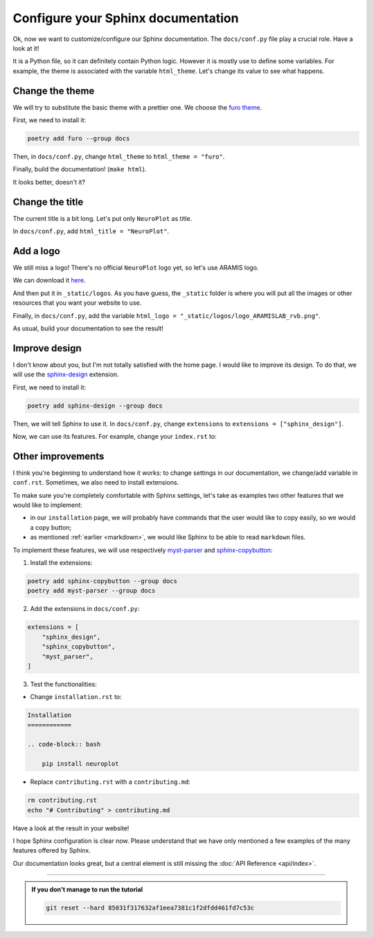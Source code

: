 Configure your Sphinx documentation
===================================

Ok, now we want to customize/configure our Sphinx documentation.
The ``docs/conf.py`` file play a crucial role. Have a look at it!

It is a Python file, so it can definitely contain Python logic. However
it is mostly use to define some variables. For example, the theme is
associated with the variable ``html_theme``. Let's change its value to
see what happens.

Change the theme
----------------

We will try to substitute the basic theme with a prettier one. We choose the `furo theme <https://github.com/pradyunsg/furo>`_.

First, we need to install it:

.. code-block:: bash

    poetry add furo --group docs

Then, in ``docs/conf.py``, change ``html_theme`` to ``html_theme = "furo"``.

Finally, build the documentation! (``make html``).

It looks better, doesn't it?

Change the title
----------------

The current title is a bit long. Let's put only ``NeuroPlot`` as title.

In ``docs/conf.py``, add ``html_title = "NeuroPlot"``.

Add a logo
----------

We still miss a logo! There's no official ``NeuroPlot`` logo yet, so let's use ARAMIS logo.

We can download it 
`here <https://owncloud.icm-institute.org/index.php/apps/files/?dir=/ARAMISLAB-Shared/Logo/Sources/logos_png&fileid=39809112#/ARAMISLAB-Shared/Logo/Sources/logos_png/logo_ARAMISLAB_rvb.png>`_.

And then put it in ``_static/logos``. As you have guess, the ``_static`` folder is where you
will put all the images or other resources that you want your website to use.

Finally, in ``docs/conf.py``, add the variable ``html_logo = "_static/logos/logo_ARAMISLAB_rvb.png"``.

As usual, build your documentation to see the result!

Improve design
--------------

I don't know about you, but I'm not totally satisfied with the home page. I would like to
improve its design. To do that, we will use the `sphinx-design <https://sphinx-design.readthedocs.io/en/latest/>`_
extension.

First, we need to install it:

.. code-block:: bash

    poetry add sphinx-design --group docs

Then, we will tell Sphinx to use it. In ``docs/conf.py``, change ``extensions`` to ``extensions = ["sphinx_design"]``.

Now, we can use its features. For example, change your ``index.rst`` to:

.. dropdown:: ``index.rst``

    .. code-block:: rst

        NeuroPlot
        =========

        NeuroPlot is a Python library for plotting neuroimaging data.

        .. grid::

            .. grid-item-card:: Installation
                :link: installation
                :link-type: doc
                :columns: 12 12 6 6
                :class-card: sd-shadow-md
                :class-title: sd-text-primary
                :margin: 2 2 0 0

                Install NeuroPlot

            .. grid-item-card:: Getting Started
                :link: getting_started
                :link-type: doc
                :columns: 12 12 6 6
                :class-card: sd-shadow-md
                :class-title: sd-text-primary
                :margin: 2 2 0 0

                Overview of NeuroPlot's main features

            .. grid-item-card:: User Guide
                :link: user_guide/index
                :link-type: doc
                :columns: 12 12 6 6
                :class-card: sd-shadow-md
                :class-title: sd-text-primary
                :margin: 2 2 0 0

                More details on NeuroPlot's features

            .. grid-item-card:: API Reference
                :link: api/index
                :link-type: doc
                :columns: 12 12 6 6
                :class-card: sd-shadow-md
                :class-title: sd-text-primary
                :margin: 2 2 0 0

                Code with NeuroPlot

        .. toctree::
            :maxdepth: 1
            :hidden:

            installation
            getting_started
            user_guide/index
            api/index

        .. toctree::
            :caption: development
            :maxdepth: 1
            :hidden:

            contributing
            GitHub <https://github.com/aramis-lab/tuto-doc>

Other improvements
------------------

I think you're beginning to understand how it works: to change settings in our
documentation, we change/add variable in ``conf.rst``. Sometimes, we also need to
install extensions.

To make sure you're completely comfortable with Sphinx settings, let's take as examples
two other features that we would like to implement:

- in our ``installation`` page, we will probably have commands that the user
  would like to copy easily, so we would a copy button;
- as mentioned :ref:`earlier <markdown>`, we would like Sphinx to be able to read ``markdown``
  files.

To implement these features, we will use respectively `myst-parser <https://myst-parser.readthedocs.io/en/v0.16.1/index.html>`_
and `sphinx-copybutton <https://sphinx-copybutton.readthedocs.io/en/latest/>`_:

1. Install the extensions:

.. code-block:: bash

    poetry add sphinx-copybutton --group docs
    poetry add myst-parser --group docs

2. Add the extensions in ``docs/conf.py``:

.. code-block:: python

    extensions = [
        "sphinx_design",
        "sphinx_copybutton",
        "myst_parser",
    ]

3. Test the functionalities:

- Change ``installation.rst`` to:

.. code-block:: rst

    Installation
    ============

    .. code-block:: bash

        pip install neuroplot

- Replace ``contributing.rst`` with a ``contributing.md``:

.. code-block:: bash

    rm contributing.rst
    echo "# Contributing" > contributing.md

Have a look at the result in your website!

I hope Sphinx configuration is clear now. Please understand that we have only mentioned
a few examples of the many features offered by Sphinx.

Our documentation looks great, but a central element is still missing the :doc:`API Reference <api/index>`.

-----

.. admonition:: If you don't manage to run the tutorial
    :class: important

    .. code-block:: bash

        git reset --hard 85031f317632af1eea7381c1f2dfdd461fd7c53c